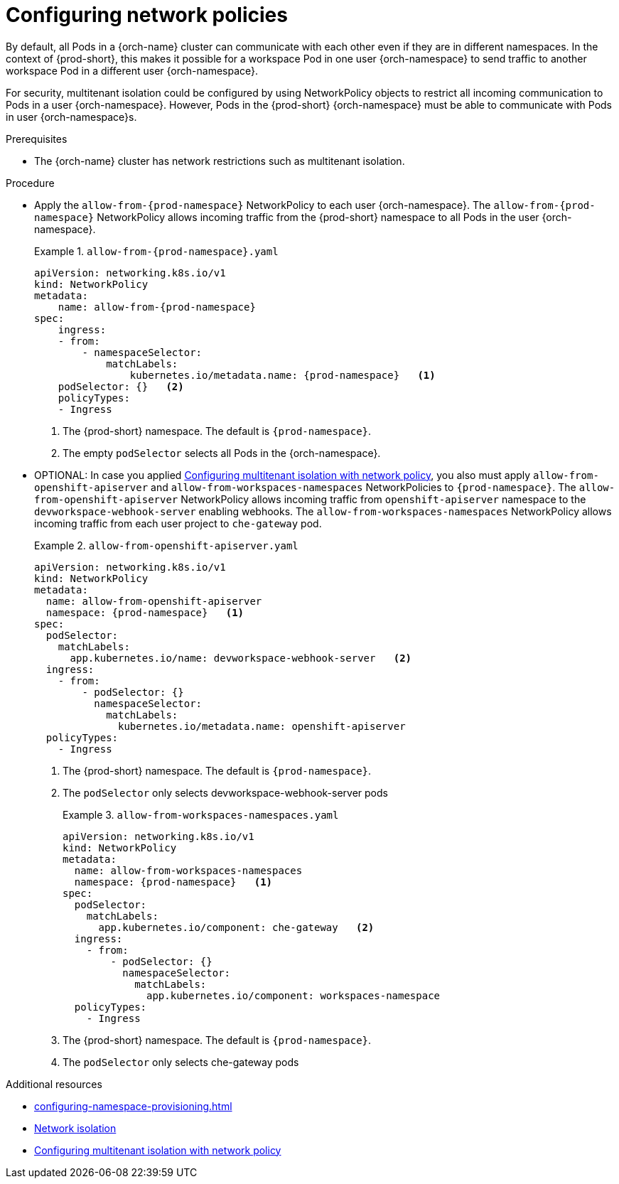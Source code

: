 :_content-type: CONCEPT
:description: Configuring network policies
:keywords: administration guide, configuring, namespace, network policy, network policies, multitenant isolation
:navtitle: Configuring network policies
:page-aliases: installation-guide:configuring-network-policies.adoc

[id="configuring-networking-policies"]
= Configuring network policies

By default, all Pods in a {orch-name} cluster can communicate with each other even if they are in different namespaces.
In the context of {prod-short}, this makes it possible for a workspace Pod in one user {orch-namespace} to send traffic to another workspace Pod in a different user {orch-namespace}.

For security, multitenant isolation could be configured by using NetworkPolicy objects to restrict all incoming communication to Pods in a user {orch-namespace}.
However, Pods in the {prod-short} {orch-namespace} must be able to communicate with Pods in user {orch-namespace}s.

.Prerequisites
* The {orch-name} cluster has network restrictions such as multitenant isolation.

.Procedure
* Apply the `allow-from-{prod-namespace}` NetworkPolicy to each user {orch-namespace}.
The `allow-from-{prod-namespace}` NetworkPolicy allows incoming traffic from the {prod-short} namespace to all Pods in the user {orch-namespace}.
+
.`allow-from-{prod-namespace}.yaml`
====
[source,yaml,subs="+quotes,attributes"]
----
apiVersion: networking.k8s.io/v1
kind: NetworkPolicy
metadata:
    name: allow-from-{prod-namespace}
spec:
    ingress:
    - from:
        - namespaceSelector:
            matchLabels:
                kubernetes.io/metadata.name: {prod-namespace}   <1>
    podSelector: {}   <2>
    policyTypes:
    - Ingress
----
====
+
<1> The {prod-short} namespace.
The default is `{prod-namespace}`.
<2> The empty `podSelector` selects all Pods in the {orch-namespace}.

* OPTIONAL: In case you applied link:https://docs.openshift.com/container-platform/{ocp4-ver}/networking/network_policy/multitenant-network-policy.html[Configuring multitenant isolation with network policy], you also must apply `allow-from-openshift-apiserver` and `allow-from-workspaces-namespaces` NetworkPolicies to `{prod-namespace}`. 
The `allow-from-openshift-apiserver` NetworkPolicy allows incoming traffic from `openshift-apiserver` namespace to the `devworkspace-webhook-server` enabling webhooks.
The `allow-from-workspaces-namespaces` NetworkPolicy allows incoming traffic from each user project to `che-gateway` pod.
+
.`allow-from-openshift-apiserver.yaml`
====
[source,yaml,subs="+quotes,attributes"]
----
apiVersion: networking.k8s.io/v1
kind: NetworkPolicy
metadata:
  name: allow-from-openshift-apiserver
  namespace: {prod-namespace}   <1>
spec:
  podSelector:
    matchLabels:
      app.kubernetes.io/name: devworkspace-webhook-server   <2>
  ingress:
    - from:
        - podSelector: {}
          namespaceSelector:
            matchLabels:
              kubernetes.io/metadata.name: openshift-apiserver
  policyTypes:
    - Ingress
----
====
+
<1> The {prod-short} namespace.
The default is `{prod-namespace}`.
<2> The `podSelector` only selects devworkspace-webhook-server pods
+
.`allow-from-workspaces-namespaces.yaml`
====
[source,yaml,subs="+quotes,attributes"]
----
apiVersion: networking.k8s.io/v1
kind: NetworkPolicy
metadata:
  name: allow-from-workspaces-namespaces
  namespace: {prod-namespace}   <1>
spec:
  podSelector:
    matchLabels:
      app.kubernetes.io/component: che-gateway   <2>
  ingress:
    - from:
        - podSelector: {}
          namespaceSelector:
            matchLabels:
              app.kubernetes.io/component: workspaces-namespace
  policyTypes:
    - Ingress
----
====
+
<1> The {prod-short} namespace.
The default is `{prod-namespace}`.
<2> The `podSelector` only selects che-gateway pods

.Additional resources
* xref:configuring-namespace-provisioning.adoc[]

* link:https://kubernetes.io/docs/concepts/security/multi-tenancy/#network-isolation[Network isolation]

* link:https://docs.openshift.com/container-platform/{ocp4-ver}/networking/network_policy/multitenant-network-policy.html[Configuring multitenant isolation with network policy]
